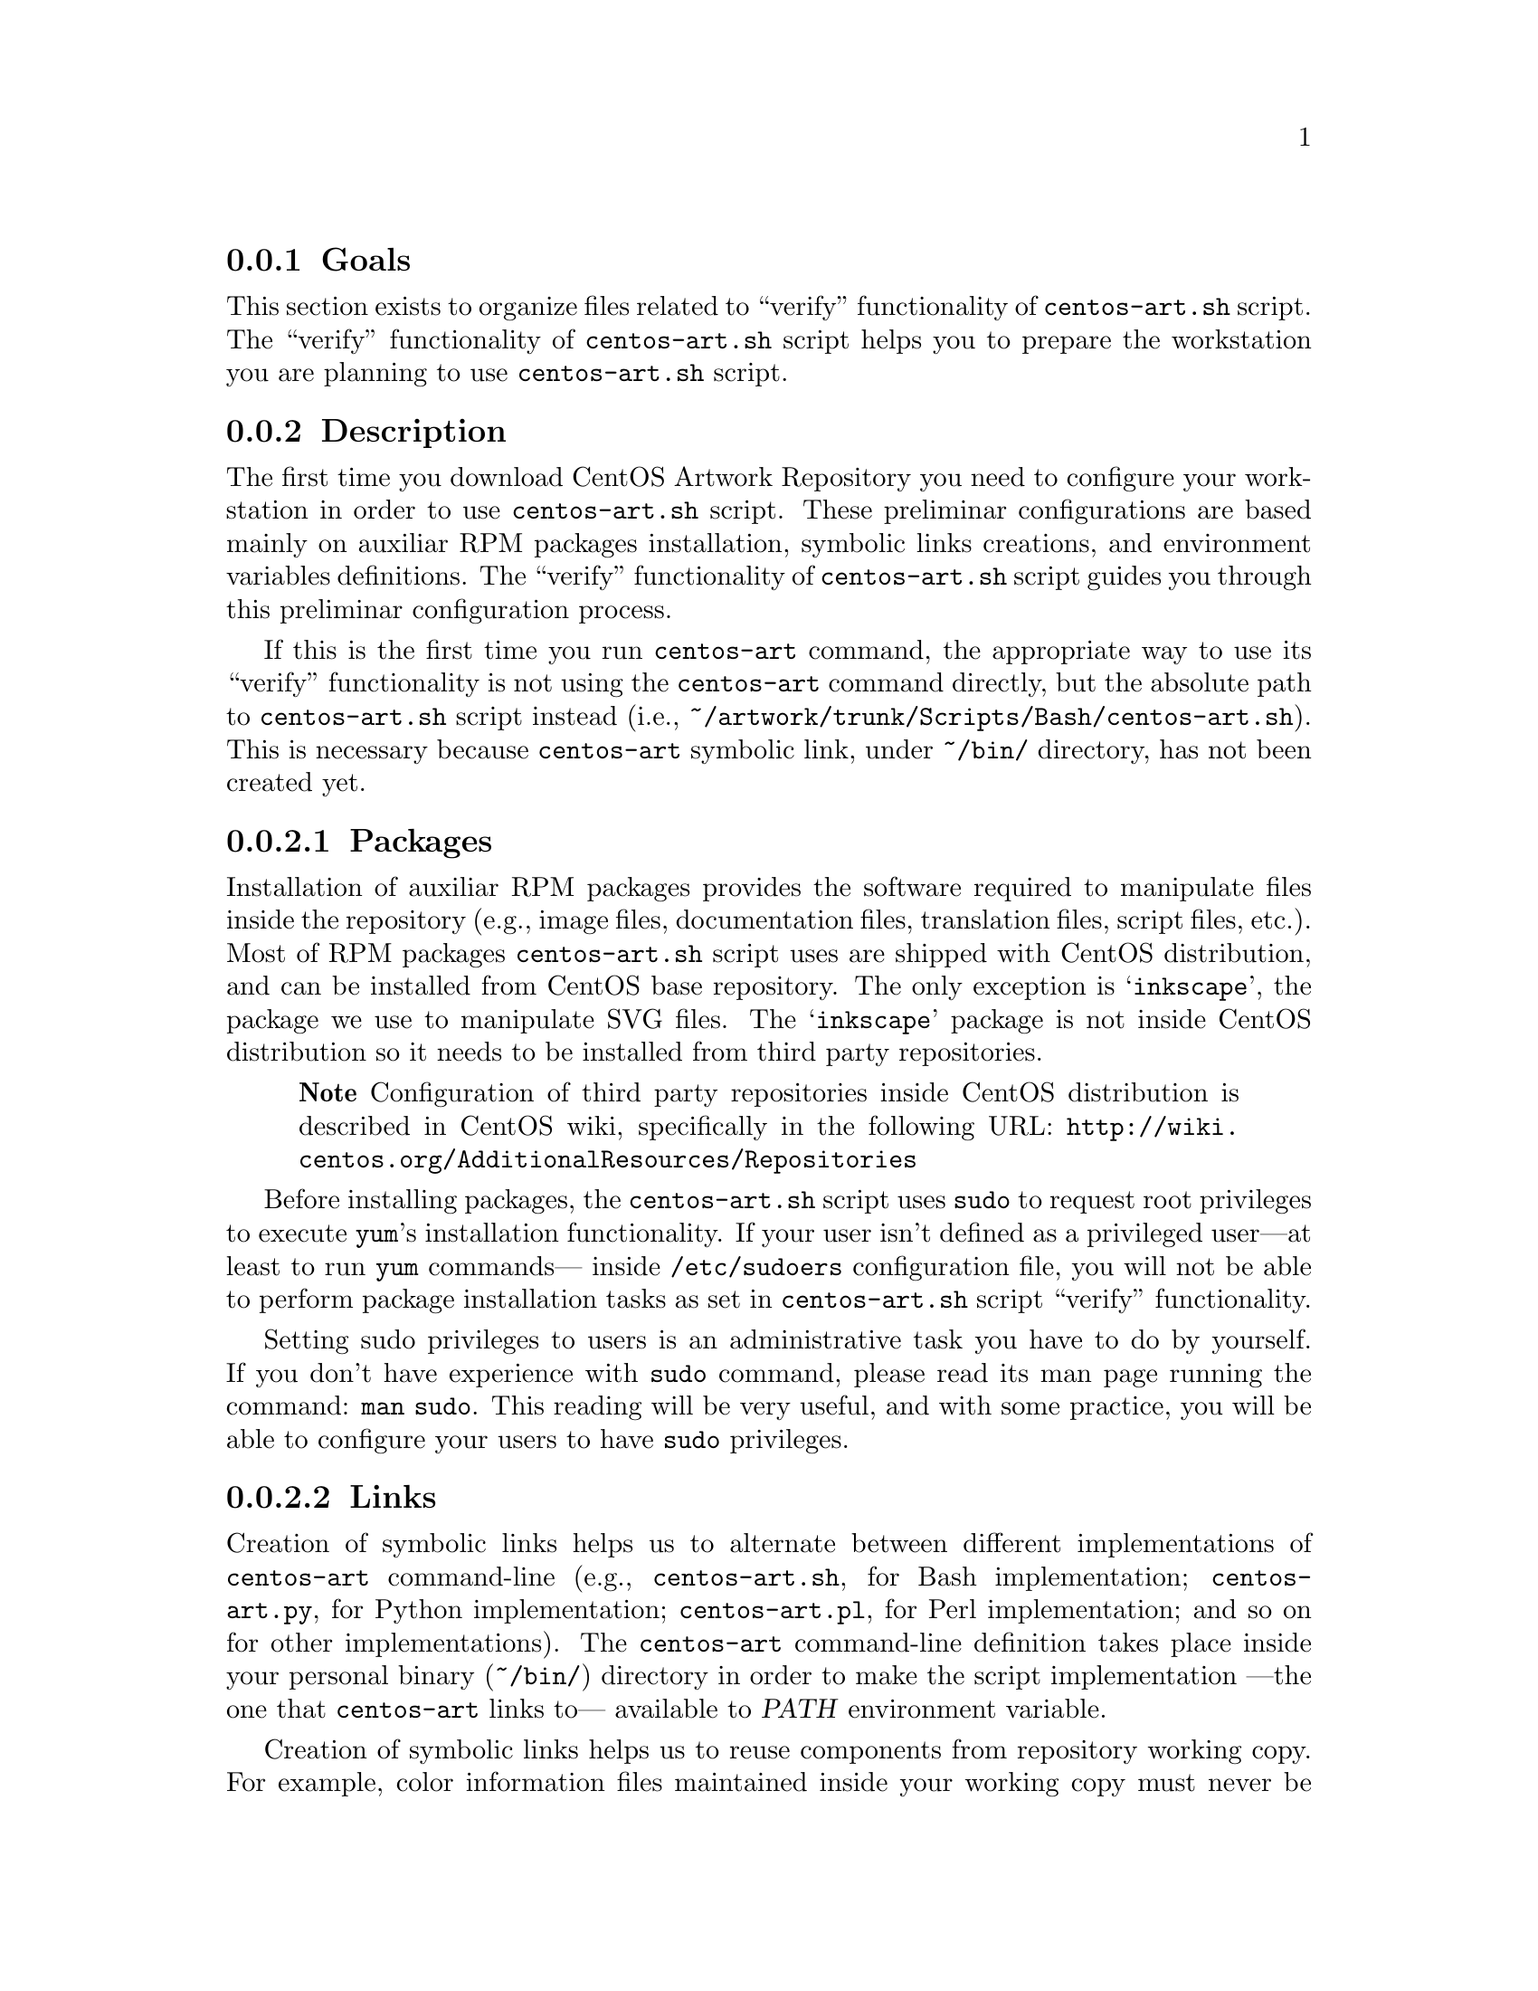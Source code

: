 @subsection Goals

This section exists to organize files related to ``verify''
functionality of @file{centos-art.sh} script.  The ``verify''
functionality of @file{centos-art.sh} script helps you to prepare the
workstation you are planning to use @file{centos-art.sh} script.

@subsection Description

The first time you download CentOS Artwork Repository you need to
configure your workstation in order to use @file{centos-art.sh}
script.  These preliminar configurations are based mainly on auxiliar
RPM packages installation, symbolic links creations, and environment
variables definitions.  The ``verify'' functionality of
@file{centos-art.sh} script guides you through this preliminar
configuration process.  

If this is the first time you run @command{centos-art} command, the
appropriate way to use its ``verify'' functionality is not using the
@command{centos-art} command directly, but the absolute path to
@command{centos-art.sh} script instead (i.e.,
@file{~/artwork/trunk/Scripts/Bash/centos-art.sh}).  This is necessary
because @command{centos-art} symbolic link, under @file{~/bin/}
directory, has not been created yet.

@subsubsection Packages

Installation of auxiliar RPM packages provides the software required
to manipulate files inside the repository (e.g., image files,
documentation files, translation files, script files, etc.). Most of
RPM packages @command{centos-art.sh} script uses are shipped with
CentOS distribution, and can be installed from CentOS base repository.
The only exception is @samp{inkscape}, the package we use to
manipulate SVG files.  The @samp{inkscape} package is not inside
CentOS distribution so it needs to be installed from third party
repositories.

@quotation
@strong{Note} Configuration of third party repositories inside CentOS
distribution is described in CentOS wiki, specifically in the
following URL:
@url{http://wiki.centos.org/AdditionalResources/Repositories}
@end quotation

Before installing packages, the @file{centos-art.sh} script uses
@command{sudo} to request root privileges to execute @command{yum}'s
installation functionality.  If your user isn't defined as a
privileged user---at least to run @command{yum} commands--- inside
@file{/etc/sudoers} configuration file, you will not be able to
perform package installation tasks as set in @file{centos-art.sh}
script ``verify'' functionality. 

Setting sudo privileges to users is an administrative task you have to
do by yourself. If you don't have experience with @command{sudo}
command, please read its man page running the command: @command{man
sudo}. This reading will be very useful, and with some practice, you
will be able to configure your users to have @command{sudo}
privileges.

@subsubsection Links

Creation of symbolic links helps us to alternate between different
implementations of @command{centos-art} command-line (e.g.,
@file{centos-art.sh}, for Bash implementation; @file{centos-art.py},
for Python implementation; @file{centos-art.pl}, for Perl
implementation; and so on for other implementations). The
@command{centos-art} command-line definition takes place inside your
personal binary (@file{~/bin/}) directory in order to make the script
implementation ---the one that @command{centos-art} links to---
available to @var{PATH} environment variable.

Creation of symbolic links helps us to reuse components from repository
working copy. For example, color information files maintained inside
your working copy must never be duplicated inside program-specific
configuration directories that uses them in your workstation (e.g.,
Gimp, Inkscape, etc.).  Instead, a symbolic link must be created for
each one of them, from program-specific configuration directories to
files in the working copy.  In this configuration, when someone
commits changes to color information files up to central repository,
they---the changes committed--- will be immediatly available to your
programs the next time you update your working copy ---the place
inside your workstation those color information files are stored---.

Creation of symbolic links helps us to make @file{centos-art.sh}
script functionalities available outside @file{trunk/} repository
directory structure, but at its same level in repository tree. This is
useful if you need to use the ``render'' functionality of
@command{centos-art.sh} under @file{branches/} repository directory
structure as you usually do inside @file{trunk/} repository directory
structure. As consequence of this configuration, automation scripts
cannot be branched under @file{branches/Scripts} directory structure.

@subsubsection Environment variables

Definition of environemnt variables helps us to set default values to
our user session life. The user session environment variable defintion
takes place in the user's @file{~/.bash_profile} file.  The ``verify''
functionality of @file{centos-art.sh} script doesn't modify your
@file{~/.bash_profile} file.  

The ``verify'' functionality of @file{centos-art.sh} script evaluates
the following environment variables:

@table @strong
@item Default text editor (@var{EDITOR})

The @var{EDITOR} environment variable defines your user session
default text editor.

If @var{EDITOR} environment variable is not set ---or it uses one
value other than @file{/usr/bin/vim}, @file{/usr/bin/emacs}, or
@file{/usr/bin/nano}--- the @file{centos-art.sh} script uses
@file{/usr/bin/vim} as default text editor.

Default text editor is used by @file{centos-art.sh} script whenever it
needs to edit text-based files (e.g., subversion's pre-commit
messages, translation files, configuration files, script files, etc.)

@item Default time representation (@var{TZ})

The @var{TZ} environment variable defines your user session default
time zone representation.  

Time representation inside repository server is set to Coordinated
Universal Time (UTC).  Time represetation inside repository working
copies is set as their administrators personally define.  

When repository working copies time representation be defined, it
would be a very good convention to follow if working copies
administrators would set their systems clock to use UTC.  Otherwise it
would be difficult for working copies users to find out when changes
were committed up to repository server exactly in time.

@quotation
@strong{Tip} Coordinated Univeral Time (UTC) representation can be
configured when you install CentOS distribution, or later in your
graphical interface using the following command:
@verbatim
system-config-date
@end verbatim
@end quotation

@quotation
@strong{Note} If you set your system clock to use UTC representation,
you also need to set the @var{TZ} environment variable inside
@file{~/.bash_profile} as follows:
@verbatim
export TZ=UTC
@end verbatim
This is required in order for your terminal to display the correct
time information of your zone, taking UTC representation as reference.
@end quotation
@end table

@subsection Usage

@table @samp
@item centos-art verify --packages
This command verifies required packages your workstation needs in
order to run the @command{centos-art} command correctly.  If there are
missing packages, the @file{centos-art.sh} script asks you to confirm
their installation. When installing packages, the @file{centos-art.sh}
script uses the @command{yum} application in order to achieve the
task.

In case all packages required by @file{centos-art.sh} script are
already installed in your workstation, the message @samp{The required
packages are already installed.} is output for you to know. 

@item centos-art verify --links
This function verifies required links your workstation needs in order
to run the centos-art command correctly.  If any required link is
missing, the @command{centos-art.sh} script asks you to confirm their
installation. To install required links, the @command{centos-art.sh}
script uses the @command{ln} command.

In case all links required by @file{centos-art.sh} script are already
created in your workstation, the message @samp{The required links are
already installed.} is output for you to know. 

In case a regular file exists with the same name of a required link,
the @file{centos-art.sh} script outputs the @samp{already exists as
regular file.} message when listing required links that will be
installed. Of course, as there is already a regular file where must be
a link, no link is created. In such cases the @file{centos-art.sh}
script will fall into a continue installation request for that missing
link.  To end this continue request you can answer @samp{No}, or
remove the existent regular file to let @file{centos-art.sh} script
install the link on its place.

@item centos-art verify --environment
This command verifies required environment variables your workstation
needs in order to run @command{centos-art} command correctly. If
environment variables evaluated by @file{centos-art.sh} script are
emtpy, the @file{centos-art.sh} script informs you about it and
nothing else happens.
@end table

@subsection See also

@menu
* trunk Scripts Bash Functions::
@end menu
